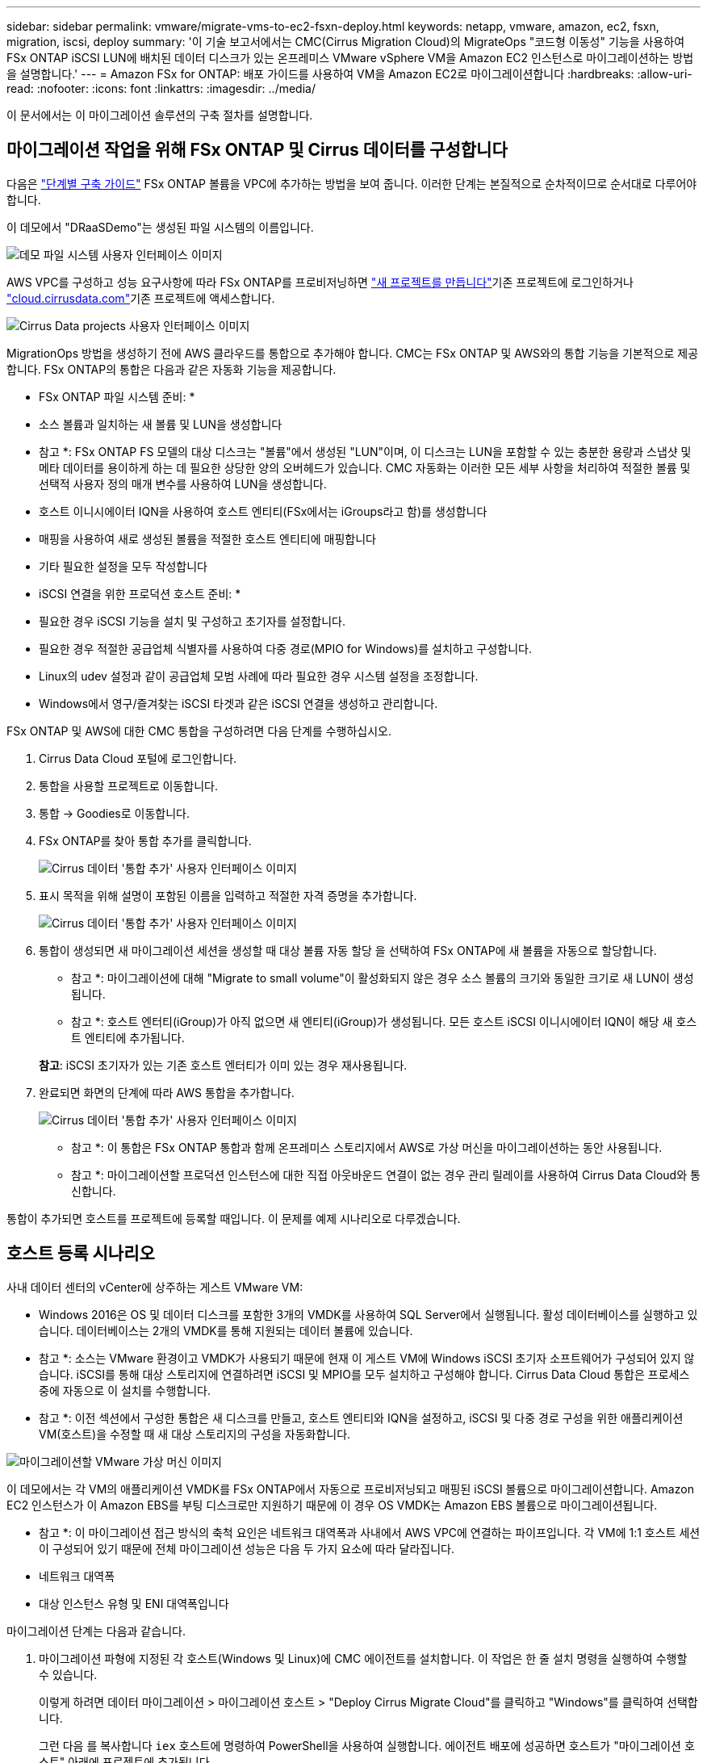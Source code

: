 ---
sidebar: sidebar 
permalink: vmware/migrate-vms-to-ec2-fsxn-deploy.html 
keywords: netapp, vmware, amazon, ec2, fsxn, migration, iscsi, deploy 
summary: '이 기술 보고서에서는 CMC(Cirrus Migration Cloud)의 MigrateOps "코드형 이동성" 기능을 사용하여 FSx ONTAP iSCSI LUN에 배치된 데이터 디스크가 있는 온프레미스 VMware vSphere VM을 Amazon EC2 인스턴스로 마이그레이션하는 방법을 설명합니다.' 
---
= Amazon FSx for ONTAP: 배포 가이드를 사용하여 VM을 Amazon EC2로 마이그레이션합니다
:hardbreaks:
:allow-uri-read: 
:nofooter: 
:icons: font
:linkattrs: 
:imagesdir: ../media/


[role="lead"]
이 문서에서는 이 마이그레이션 솔루션의 구축 절차를 설명합니다.



== 마이그레이션 작업을 위해 FSx ONTAP 및 Cirrus 데이터를 구성합니다

다음은 https://docs.aws.amazon.com/fsx/latest/ONTAPGuide/getting-started-step1.html["단계별 구축 가이드"] FSx ONTAP 볼륨을 VPC에 추가하는 방법을 보여 줍니다. 이러한 단계는 본질적으로 순차적이므로 순서대로 다루어야 합니다.

이 데모에서 "DRaaSDemo"는 생성된 파일 시스템의 이름입니다.

image:migrate-ec2-fsxn-image02.png["데모 파일 시스템 사용자 인터페이스 이미지"]

AWS VPC를 구성하고 성능 요구사항에 따라 FSx ONTAP를 프로비저닝하면  link:https://customer.cirrusdata.com/cdc/kb/articles/get-started-with-cirrus-data-cloud-4eDqjIxQpg["새 프로젝트를 만듭니다"]기존 프로젝트에 로그인하거나 link:http://cloud.cirrusdata.com/["cloud.cirrusdata.com"]기존 프로젝트에 액세스합니다.

image:migrate-ec2-fsxn-image03.png["Cirrus Data projects 사용자 인터페이스 이미지"]

MigrationOps 방법을 생성하기 전에 AWS 클라우드를 통합으로 추가해야 합니다. CMC는 FSx ONTAP 및 AWS와의 통합 기능을 기본적으로 제공합니다. FSx ONTAP의 통합은 다음과 같은 자동화 기능을 제공합니다.

* FSx ONTAP 파일 시스템 준비: *

* 소스 볼륨과 일치하는 새 볼륨 및 LUN을 생성합니다


* 참고 *: FSx ONTAP FS 모델의 대상 디스크는 "볼륨"에서 생성된 "LUN"이며, 이 디스크는 LUN을 포함할 수 있는 충분한 용량과 스냅샷 및 메타 데이터를 용이하게 하는 데 필요한 상당한 양의 오버헤드가 있습니다. CMC 자동화는 이러한 모든 세부 사항을 처리하여 적절한 볼륨 및 선택적 사용자 정의 매개 변수를 사용하여 LUN을 생성합니다.

* 호스트 이니시에이터 IQN을 사용하여 호스트 엔티티(FSx에서는 iGroups라고 함)를 생성합니다
* 매핑을 사용하여 새로 생성된 볼륨을 적절한 호스트 엔티티에 매핑합니다
* 기타 필요한 설정을 모두 작성합니다


* iSCSI 연결을 위한 프로덕션 호스트 준비: *

* 필요한 경우 iSCSI 기능을 설치 및 구성하고 초기자를 설정합니다.
* 필요한 경우 적절한 공급업체 식별자를 사용하여 다중 경로(MPIO for Windows)를 설치하고 구성합니다.
* Linux의 udev 설정과 같이 공급업체 모범 사례에 따라 필요한 경우 시스템 설정을 조정합니다.
* Windows에서 영구/즐겨찾는 iSCSI 타겟과 같은 iSCSI 연결을 생성하고 관리합니다.


FSx ONTAP 및 AWS에 대한 CMC 통합을 구성하려면 다음 단계를 수행하십시오.

. Cirrus Data Cloud 포털에 로그인합니다.
. 통합을 사용할 프로젝트로 이동합니다.
. 통합 -> Goodies로 이동합니다.
. FSx ONTAP를 찾아 통합 추가를 클릭합니다.
+
image:migrate-ec2-fsxn-image04.png["Cirrus 데이터 '통합 추가' 사용자 인터페이스 이미지"]

. 표시 목적을 위해 설명이 포함된 이름을 입력하고 적절한 자격 증명을 추가합니다.
+
image:migrate-ec2-fsxn-image05.png["Cirrus 데이터 '통합 추가' 사용자 인터페이스 이미지"]

. 통합이 생성되면 새 마이그레이션 세션을 생성할 때 대상 볼륨 자동 할당 을 선택하여 FSx ONTAP에 새 볼륨을 자동으로 할당합니다.
+
* 참고 *: 마이그레이션에 대해 "Migrate to small volume"이 활성화되지 않은 경우 소스 볼륨의 크기와 동일한 크기로 새 LUN이 생성됩니다.

+
* 참고 *: 호스트 엔터티(iGroup)가 아직 없으면 새 엔티티(iGroup)가 생성됩니다. 모든 호스트 iSCSI 이니시에이터 IQN이 해당 새 호스트 엔티티에 추가됩니다.

+
*참고*: iSCSI 초기자가 있는 기존 호스트 엔터티가 이미 있는 경우 재사용됩니다.

. 완료되면 화면의 단계에 따라 AWS 통합을 추가합니다.
+
image:migrate-ec2-fsxn-image06.png["Cirrus 데이터 '통합 추가' 사용자 인터페이스 이미지"]

+
* 참고 *: 이 통합은 FSx ONTAP 통합과 함께 온프레미스 스토리지에서 AWS로 가상 머신을 마이그레이션하는 동안 사용됩니다.

+
* 참고 *: 마이그레이션할 프로덕션 인스턴스에 대한 직접 아웃바운드 연결이 없는 경우 관리 릴레이를 사용하여 Cirrus Data Cloud와 통신합니다.



통합이 추가되면 호스트를 프로젝트에 등록할 때입니다. 이 문제를 예제 시나리오로 다루겠습니다.



== 호스트 등록 시나리오

사내 데이터 센터의 vCenter에 상주하는 게스트 VMware VM:

* Windows 2016은 OS 및 데이터 디스크를 포함한 3개의 VMDK를 사용하여 SQL Server에서 실행됩니다. 활성 데이터베이스를 실행하고 있습니다. 데이터베이스는 2개의 VMDK를 통해 지원되는 데이터 볼륨에 있습니다.


* 참고 *: 소스는 VMware 환경이고 VMDK가 사용되기 때문에 현재 이 게스트 VM에 Windows iSCSI 초기자 소프트웨어가 구성되어 있지 않습니다. iSCSI를 통해 대상 스토리지에 연결하려면 iSCSI 및 MPIO를 모두 설치하고 구성해야 합니다. Cirrus Data Cloud 통합은 프로세스 중에 자동으로 이 설치를 수행합니다.

* 참고 *: 이전 섹션에서 구성한 통합은 새 디스크를 만들고, 호스트 엔티티와 IQN을 설정하고, iSCSI 및 다중 경로 구성을 위한 애플리케이션 VM(호스트)을 수정할 때 새 대상 스토리지의 구성을 자동화합니다.

image:migrate-ec2-fsxn-image07.png["마이그레이션할 VMware 가상 머신 이미지"]

이 데모에서는 각 VM의 애플리케이션 VMDK를 FSx ONTAP에서 자동으로 프로비저닝되고 매핑된 iSCSI 볼륨으로 마이그레이션합니다. Amazon EC2 인스턴스가 이 Amazon EBS를 부팅 디스크로만 지원하기 때문에 이 경우 OS VMDK는 Amazon EBS 볼륨으로 마이그레이션됩니다.

* 참고 *: 이 마이그레이션 접근 방식의 축척 요인은 네트워크 대역폭과 사내에서 AWS VPC에 연결하는 파이프입니다. 각 VM에 1:1 호스트 세션이 구성되어 있기 때문에 전체 마이그레이션 성능은 다음 두 가지 요소에 따라 달라집니다.

* 네트워크 대역폭
* 대상 인스턴스 유형 및 ENI 대역폭입니다


마이그레이션 단계는 다음과 같습니다.

. 마이그레이션 파형에 지정된 각 호스트(Windows 및 Linux)에 CMC 에이전트를 설치합니다. 이 작업은 한 줄 설치 명령을 실행하여 수행할 수 있습니다.
+
이렇게 하려면 데이터 마이그레이션 > 마이그레이션 호스트 > "Deploy Cirrus Migrate Cloud"를 클릭하고 "Windows"를 클릭하여 선택합니다.

+
그런 다음 를 복사합니다 `iex` 호스트에 명령하여 PowerShell을 사용하여 실행합니다. 에이전트 배포에 성공하면 호스트가 "마이그레이션 호스트" 아래에 프로젝트에 추가됩니다.

+
image:migrate-ec2-fsxn-image08.png["Cirrus Data 설치 인터페이스 이미지"]

+
image:migrate-ec2-fsxn-image09.png["Windows 설치 진행률 이미지"]

. 각 가상 머신에 대한 YAML을 준비합니다.
+
* 참고 *: 마이그레이션 작업에 필요한 방법 또는 청사진을 지정하는 각 VM에 대한 YAML을 갖추는 것은 매우 중요한 단계입니다.

+
YAML은 조리법 이름과 함께 작업 이름, 참고 사항(설명)을 제공합니다 `MIGRATEOPS_AWS_COMPUTE`호스트 이름입니다 (`system_name`) 및 통합 이름입니다 (`integration_name`) 및 소스 및 대상 구성 사용자 지정 스크립트는 전환 전/후 작업으로 지정할 수 있습니다.

+
[source, yaml]
----
operations:
    -   name: Win2016 SQL server to AWS
        notes: Migrate OS to AWS with EBS and Data to FSx ONTAP
        recipe: MIGRATEOPS_AWS_COMPUTE
        config:
            system_name: Win2016-123
            integration_name: NimAWShybrid
            migrateops_aws_compute:
                region: us-west-2
                compute:
                    instance_type: t3.medium
                    availability_zone: us-west-2b
                network:
                    vpc_id: vpc-05596abe79cb653b7
                    subnet_id: subnet-070aeb9d6b1b804dd
                    security_group_names:
                        - default
                destination:
                    default_volume_params:
                        volume_type: GP2
                    iscsi_data_storage:
                        integration_name: DemoDRaaS
                        default_volume_params:
                            netapp:
                                qos_policy_name: ""
                migration:
                    session_description: Migrate OS to AWS with EBS and Data to FSx ONTAP
                    qos_level: MODERATE
                cutover:
                    stop_applications:
                        - os_shell:
                              script:
                                  - stop-service -name 'MSSQLSERVER' -Force
                                  - Start-Sleep -Seconds 5
                                  - Set-Service -Name 'MSSQLSERVER' -StartupType Disabled
                                  - write-output "SQL service stopped and disabled"

                        - storage_unmount:
                              mountpoint: e
                        - storage_unmount:
                              mountpoint: f
                    after_cutover:
                        - os_shell:
                              script:
                                  - stop-service -name 'MSSQLSERVER' -Force
                                  - write-output "Waiting 90 seconds to mount disks..." > log.txt
                                  - Start-Sleep -Seconds 90
                                  - write-output "Now re-mounting disks E and F for SQL..." >>log.txt
                        - storage_unmount:
                              mountpoint: e
                        - storage_unmount:
                              mountpoint: f
                        - storage_mount_all: {}
                        - os_shell:
                              script:
                                  - write-output "Waiting 60 seconds to restart SQL Services..." >>log.txt
                                  - Start-Sleep -Seconds 60
                                  - stop-service -name 'MSSQLSERVER' -Force
                                  - Start-Sleep -Seconds 3
                                  - write-output "Start SQL Services..." >>log.txt
                                  - Set-Service -Name 'MSSQLSERVER' -StartupType Automatic
                                  - start-service -name 'MSSQLSERVER'
                                  - write-output "SQL started" >>log.txt
----
. YAML이 배치되면 MigrateOps 구성을 생성합니다. 이렇게 하려면 데이터 마이그레이션 > MigrateOps에서 "새 작업 시작"을 클릭하고 올바른 YAML 형식으로 구성을 입력하십시오.
. "Create operation"을 클릭합니다.
+
*참고*: 병렬 처리를 수행하려면 각 호스트에 YAML 파일이 지정되고 구성되어야 합니다.

. 그렇지 않은 경우 `scheduled_start_time` 구성에 필드가 지정되면 작업이 즉시 시작됩니다.
. 이제 작업이 실행되고 계속 진행됩니다. Cirrus Data Cloud UI에서 자세한 메시지를 통해 진행 상황을 모니터링할 수 있습니다. 이러한 단계에는 자동 할당 수행 및 마이그레이션 세션 생성과 같이 일반적으로 수동으로 수행되는 작업이 자동으로 포함됩니다.
+
image:migrate-ec2-fsxn-image10.png["Cirrus Data 마이그레이션 진행 상황 이미지"]

+
* 참고 *: 호스트 간 마이그레이션 중에 인바운드 4996 포트를 허용하는 규칙을 가진 추가 보안 그룹이 생성되고, 통신에 필요한 포트를 허용하며, 동기화가 완료되면 자동으로 삭제됩니다.

+
image:migrate-ec2-fsxn-image11.png["Cirrus Data 마이그레이션에 필요한 인바운드 규칙 이미지"]

. 이 마이그레이션 세션이 동기화되는 동안 "Approval Required(승인 필요)" 레이블이 있는 3단계(전환)의 향후 단계가 있습니다. MigrateOps 지침에서 중요한 작업(예: 마이그레이션 컷오버)을 실행하려면 사용자 승인이 필요합니다. 프로젝트 운영자 또는 관리자는 UI에서 이러한 작업을 승인할 수 있습니다. 향후 승인 창도 생성할 수 있습니다.
+
image:migrate-ec2-fsxn-image12.png["Cirrus 데이터 마이그레이션 동기화 이미지"]

. 일단 승인되면 MigrateOps 작업은 컷오버를 계속합니다.
. 잠시 후 작업이 완료됩니다.
+
image:migrate-ec2-fsxn-image13.png["Cirrus Data 마이그레이션 완료 이미지"]

+
* 참고 *: Cirrus Data cMotion ™ 기술의 도움으로, 대상 스토리지는 최신 변경 사항을 모두 반영하고 있습니다. 따라서 승인을 받은 후 전체 최종 컷오버 프로세스를 완료하는 데 1분 이내에 매우 짧은 시간이 소요됩니다.





== 마이그레이션 후 확인

Windows Server OS를 실행하는 마이그레이션된 Amazon EC2 인스턴스와 완료된 다음 단계를 살펴보겠습니다.

. 이제 Windows SQL Services가 시작됩니다.
. 데이터베이스가 다시 온라인 상태이고 iSCSI 다중 경로 장치의 스토리지를 사용하고 있습니다.
. 마이그레이션 중에 추가된 모든 새 데이터베이스 레코드는 새로 마이그레이션된 데이터베이스에서 찾을 수 있습니다.
. 이전 저장소가 이제 오프라인 상태입니다.


* 참고 *: 단 한 번의 클릭으로 데이터 이동성 작업을 코드로 제출하고 클릭 한 번으로 컷오버를 승인함으로써 VM은 FSx ONTAP 및 iSCSI 기능을 사용하여 온프레미스 VMware에서 Amazon EC2 인스턴스로 성공적으로 마이그레이션되었습니다.

* 참고 *: AWS API 제한으로 인해 변환된 VM은 "Ubuntu"로 표시됩니다. 이는 표시 문제일 뿐이며 마이그레이션된 인스턴스의 기능에는 영향을 주지 않습니다. 다음 릴리스에서 이 문제를 해결할 예정입니다.

* 참고 *: 마이그레이션된 Amazon EC2 인스턴스는 온-프레미스 측에서 사용된 자격 증명을 사용하여 액세스할 수 있습니다.
